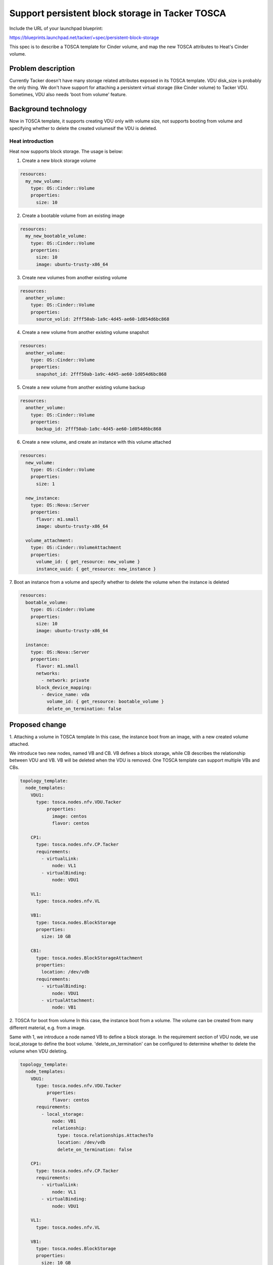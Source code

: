 ..
 This work is licensed under a Creative Commons Attribution 3.0 Unported
 License.

 http://creativecommons.org/licenses/by/3.0/legalcode


================================================
Support persistent block storage in Tacker TOSCA
================================================

Include the URL of your launchpad blueprint:

https://blueprints.launchpad.net/tacker/+spec/persistent-block-storage

This spec is to describe a TOSCA template for Cinder volume, and map the
new TOSCA attributes to Heat's Cinder volume.


Problem description
===================

Currently Tacker doesn't have many storage related attributes exposed
in its TOSCA template. VDU disk_size is probably the only thing. We
don't have support for attaching a persistent virtual storage (like
Cinder volume) to Tacker VDU. Sometimes, VDU also needs 'boot from
volume' feature.


Background technology
======================
Now in TOSCA template, it supports creating VDU only with volume size,
not supports booting from volume and specifying whether to delete the
created volumesif the VDU is deleted.

Heat introduction
-----------------
Heat now supports block storage. The usage is below:

1. Create a new block storage volume

.. code-block:: yaml

    resources:
      my_new_volume:
        type: OS::Cinder::Volume
        properties:
          size: 10

2. Create a bootable volume from an existing image

.. code-block:: yaml

    resources:
      my_new_bootable_volume:
        type: OS::Cinder::Volume
        properties:
          size: 10
          image: ubuntu-trusty-x86_64

3. Create new volumes from another existing volume

.. code-block:: yaml

    resources:
      another_volume:
        type: OS::Cinder::Volume
        properties:
          source_volid: 2fff50ab-1a9c-4d45-ae60-1d054d6bc868

4. Create a new volume from another existing volume snapshot

.. code-block:: yaml

    resources:
      another_volume:
        type: OS::Cinder::Volume
        properties:
          snapshot_id: 2fff50ab-1a9c-4d45-ae60-1d054d6bc868

5. Create a new volume from another existing volume backup

.. code-block:: yaml

    resources:
      another_volume:
        type: OS::Cinder::Volume
        properties:
          backup_id: 2fff50ab-1a9c-4d45-ae60-1d054d6bc868

6. Create a new volume, and create an instance with this volume attached

.. code-block:: yaml

    resources:
      new_volume:
        type: OS::Cinder::Volume
        properties:
          size: 1

      new_instance:
        type: OS::Nova::Server
        properties:
          flavor: m1.small
          image: ubuntu-trusty-x86_64

      volume_attachment:
        type: OS::Cinder::VolumeAttachment
        properties:
          volume_id: { get_resource: new_volume }
          instance_uuid: { get_resource: new_instance }

7. Boot an instance from a volume and specify whether to delete the
volume when the instance is deleted

.. code-block:: yaml

    resources:
      bootable_volume:
        type: OS::Cinder::Volume
        properties:
          size: 10
          image: ubuntu-trusty-x86_64

      instance:
        type: OS::Nova::Server
        properties:
          flavor: m1.small
          networks:
            - network: private
          block_device_mapping:
            - device_name: vda
              volume_id: { get_resource: bootable_volume }
              delete_on_termination: false


Proposed change
===============


1. Attaching a volume in TOSCA template
In this case, the instance boot from an image, with a new
created volume attached.

We introduce two new nodes, named VB and CB.
VB defines a block storage, while CB describes the relationship
between VDU and VB. VB will be deleted when the VDU is removed.
One TOSCA template can support multiple VBs and CBs.

.. code-block:: yaml

    topology_template:
      node_templates:
        VDU1:
          type: tosca.nodes.nfv.VDU.Tacker
	      properties:
	        image: centos
	        flavor: centos

        CP1:
          type: tosca.nodes.nfv.CP.Tacker
          requirements:
            - virtualLink:
                node: VL1
            - virtualBinding:
                node: VDU1

        VL1:
          type: tosca.nodes.nfv.VL

        VB1:
          type: tosca.nodes.BlockStorage
          properties:
            size: 10 GB

        CB1:
          type: tosca.nodes.BlockStorageAttachment
          properties:
            location: /dev/vdb
          requirements:
            - virtualBinding:
                node: VDU1
            - virtualAttachment:
                node: VB1

2. TOSCA for boot from volume
In this case, the instance boot from a volume.
The volume can be created from many different material, e.g. from a image.

Same with 1, we introduce a node named VB to define a block storage.
In the requirement section of VDU node, we use local_storage to
define the boot volume.
'delete_on_termination' can be configured to determine whether to delete
the volume when VDU deleting.

.. code-block:: yaml

    topology_template:
      node_templates:
        VDU1:
          type: tosca.nodes.nfv.VDU.Tacker
	      properties:
	        flavor: centos
          requirements:
            - local_storage:
                node: VB1
                relationship:
                  type: tosca.relationships.AttachesTo
                  location: /dev/vdb
                  delete_on_termination: false

        CP1:
          type: tosca.nodes.nfv.CP.Tacker
          requirements:
            - virtualLink:
                node: VL1
            - virtualBinding:
                node: VDU1

        VL1:
          type: tosca.nodes.nfv.VL

        VB1:
          type: tosca.nodes.BlockStorage
          properties:
            size: 10 GB
            image: ubuntu-trusty-x86_64

3. VDU scaling scenario
A volume can only be attached to one instance in current nova/cinder realization.
In tacker vnf scaling scenario, a VDU may have many instantiated instances.
So in heat, we need create multiple volumes for each instances.
Unfortunately, heat does not support it.

So we should verify the tosca template have no scaling policies when block storage
exists.


Alternatives
------------
None

REST API impact
---------------
None

Security impact
---------------
None

Notifications impact
--------------------
None

Other end user impact
---------------------
None

Performance Impact
------------------
None

Other deployer impact
---------------------
None

Developer impact
----------------
None


Implementation
==============

Assignee(s)
-----------
Primary assignee:
  Zhou Zhihong<zhouzhihong@cmss.chinamobile.com>

Other contributors:
  Yan Xing an<yanxingan@cmss.chinamobile.com>

Work Items
----------
1. Add tosca template samples for block storage
2. Add codes to translate tosca template to HOT
3. UT testcase
4. FT testcase
5. devref doc

Dependencies
============

None

Testing
=======
None


Documentation Impact
====================
None


References
==========

.. [1] http://docs.oasis-open.org/tosca/TOSCA-Simple-Profile-YAML/v1.0/csprd01/TOSCA-Simple-Profile-YAML-v1.0-csprd01.html#_Toc430015836
